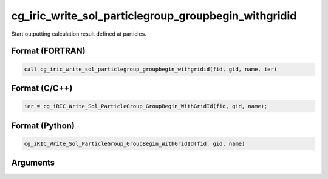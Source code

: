 cg_iric_write_sol_particlegroup_groupbegin_withgridid
==============================================================

Start outputting calculation result defined at particles.

Format (FORTRAN)
------------------
.. code-block:: fortran

   call cg_iric_write_sol_particlegroup_groupbegin_withgridid(fid, gid, name, ier)

Format (C/C++)
----------------
.. code-block:: c

   ier = cg_iRIC_Write_Sol_ParticleGroup_GroupBegin_WithGridId(fid, gid, name);

Format (Python)
----------------
.. code-block:: python

   cg_iRIC_Write_Sol_ParticleGroup_GroupBegin_WithGridId(fid, gid, name)

Arguments
---------

.. csv-table:: Arguments of cg_iric_write_sol_particlegroup_groupbegin_withgridid
  :file: cg_iric_write_sol_particlegroup_groupbegin_withgridid_args.csv
  :header-rows: 1
